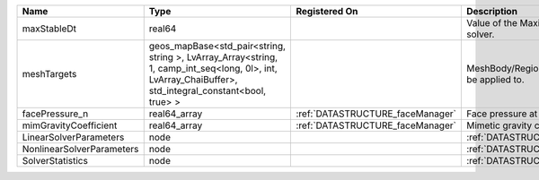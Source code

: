 

========================= ====================================================================================================================================================== ================================ ================================================================ 
Name                      Type                                                                                                                                                   Registered On                    Description                                                      
========================= ====================================================================================================================================================== ================================ ================================================================ 
maxStableDt               real64                                                                                                                                                                                  Value of the Maximum Stable Timestep for this solver.            
meshTargets               geos_mapBase<std_pair<string, string >, LvArray_Array<string, 1, camp_int_seq<long, 0l>, int, LvArray_ChaiBuffer>, std_integral_constant<bool, true> >                                  MeshBody/Region combinations that the solver will be applied to. 
facePressure_n            real64_array                                                                                                                                           :ref:`DATASTRUCTURE_faceManager` Face pressure at the previous converged time step                
mimGravityCoefficient     real64_array                                                                                                                                           :ref:`DATASTRUCTURE_faceManager` Mimetic gravity coefficient                                      
LinearSolverParameters    node                                                                                                                                                                                    :ref:`DATASTRUCTURE_LinearSolverParameters`                      
NonlinearSolverParameters node                                                                                                                                                                                    :ref:`DATASTRUCTURE_NonlinearSolverParameters`                   
SolverStatistics          node                                                                                                                                                                                    :ref:`DATASTRUCTURE_SolverStatistics`                            
========================= ====================================================================================================================================================== ================================ ================================================================ 


